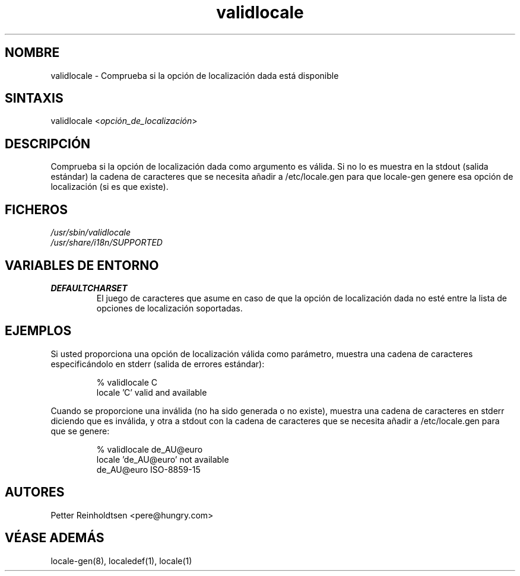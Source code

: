 .\"*******************************************************************
.\"
.\" This file was generated with po4a. Translate the source file.
.\"
.\"*******************************************************************
.TH validlocale 8 0.1 "Petter Reinholdtsen" ""
.SH NOMBRE
.LP
validlocale \- Comprueba si la opción de localización dada está disponible
.SH SINTAXIS
.LP
validlocale <\fIopción_de_localización\fP>
.SH DESCRIPCIÓN
.LP
Comprueba si la opción de localización dada como argumento es válida. Si no
lo es muestra en la stdout (salida estándar) la cadena de caracteres que se
necesita añadir a /etc/locale.gen para que locale\-gen genere esa opción de
localización (si es que existe).
.SH FICHEROS
.LP
\fI/usr/sbin/validlocale\fP
.br
\fI/usr/share/i18n/SUPPORTED\fP
.SH "VARIABLES DE ENTORNO"
.LP
.TP  
\fBDEFAULTCHARSET\fP
El juego de caracteres que asume en caso de que la opción de localización
dada no esté entre la lista de opciones de localización soportadas.
.SH EJEMPLOS
.LP
Si usted proporciona una opción de localización válida como parámetro,
muestra una cadena de caracteres especificándolo en stderr (salida de
errores estándar):
.LP
.IP
% validlocale C
.br
locale 'C' valid and available
.LP
Cuando se proporcione una inválida (no ha sido generada o no existe),
muestra una cadena de caracteres en stderr diciendo que es inválida, y otra
a stdout con la cadena de caracteres que se necesita añadir a
/etc/locale.gen para que se genere:
.LP
.IP
% validlocale de_AU@euro
.br
locale 'de_AU@euro' not available
.br
de_AU@euro ISO\-8859\-15
.SH AUTORES
.LP
Petter Reinholdtsen <pere@hungry.com>
.SH "VÉASE ADEMÁS"
.LP
locale\-gen(8), localedef(1), locale(1)
